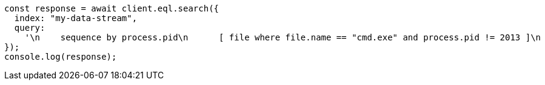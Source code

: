 // This file is autogenerated, DO NOT EDIT
// Use `node scripts/generate-docs-examples.js` to generate the docs examples

[source, js]
----
const response = await client.eql.search({
  index: "my-data-stream",
  query:
    '\n    sequence by process.pid\n      [ file where file.name == "cmd.exe" and process.pid != 2013 ]\n      [ process where stringContains(process.executable, "regsvr32") ]\n  ',
});
console.log(response);
----
